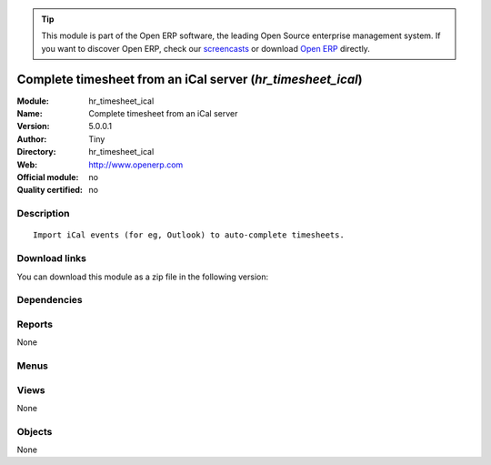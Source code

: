 
.. i18n: .. module:: hr_timesheet_ical
.. i18n:     :synopsis: Complete timesheet from an iCal server 
.. i18n:     :noindex:
.. i18n: .. 

.. module:: hr_timesheet_ical
    :synopsis: Complete timesheet from an iCal server 
    :noindex:
.. 

.. i18n: .. raw:: html
.. i18n: 
.. i18n:       <br />
.. i18n:     <link rel="stylesheet" href="../_static/hide_objects_in_sidebar.css" type="text/css" />

.. raw:: html

      <br />
    <link rel="stylesheet" href="../_static/hide_objects_in_sidebar.css" type="text/css" />

.. i18n: .. tip:: This module is part of the Open ERP software, the leading Open Source 
.. i18n:   enterprise management system. If you want to discover Open ERP, check our 
.. i18n:   `screencasts <http://openerp.tv>`_ or download 
.. i18n:   `Open ERP <http://openerp.com>`_ directly.

.. tip:: This module is part of the Open ERP software, the leading Open Source 
  enterprise management system. If you want to discover Open ERP, check our 
  `screencasts <http://openerp.tv>`_ or download 
  `Open ERP <http://openerp.com>`_ directly.

.. i18n: .. raw:: html
.. i18n: 
.. i18n:     <div class="js-kit-rating" title="" permalink="" standalone="yes" path="/hr_timesheet_ical"></div>
.. i18n:     <script src="http://js-kit.com/ratings.js"></script>

.. raw:: html

    <div class="js-kit-rating" title="" permalink="" standalone="yes" path="/hr_timesheet_ical"></div>
    <script src="http://js-kit.com/ratings.js"></script>

.. i18n: Complete timesheet from an iCal server (*hr_timesheet_ical*)
.. i18n: ============================================================
.. i18n: :Module: hr_timesheet_ical
.. i18n: :Name: Complete timesheet from an iCal server
.. i18n: :Version: 5.0.0.1
.. i18n: :Author: Tiny
.. i18n: :Directory: hr_timesheet_ical
.. i18n: :Web: http://www.openerp.com
.. i18n: :Official module: no
.. i18n: :Quality certified: no

Complete timesheet from an iCal server (*hr_timesheet_ical*)
============================================================
:Module: hr_timesheet_ical
:Name: Complete timesheet from an iCal server
:Version: 5.0.0.1
:Author: Tiny
:Directory: hr_timesheet_ical
:Web: http://www.openerp.com
:Official module: no
:Quality certified: no

.. i18n: Description
.. i18n: -----------

Description
-----------

.. i18n: ::
.. i18n: 
.. i18n:   Import iCal events (for eg, Outlook) to auto-complete timesheets.

::

  Import iCal events (for eg, Outlook) to auto-complete timesheets.

.. i18n: Download links
.. i18n: --------------

Download links
--------------

.. i18n: You can download this module as a zip file in the following version:

You can download this module as a zip file in the following version:

.. i18n:   * `trunk <http://www.openerp.com/download/modules/trunk/hr_timesheet_ical.zip>`_

  * `trunk <http://www.openerp.com/download/modules/trunk/hr_timesheet_ical.zip>`_

.. i18n: Dependencies
.. i18n: ------------

Dependencies
------------

.. i18n:  * :mod:`hr_timesheet`

 * :mod:`hr_timesheet`

.. i18n: Reports
.. i18n: -------

Reports
-------

.. i18n: None

None

.. i18n: Menus
.. i18n: -------

Menus
-------

.. i18n:  * Human Resources/Hours Encoding
.. i18n:  * Human Resources/Hours Encoding/Import Icalendar

 * Human Resources/Hours Encoding
 * Human Resources/Hours Encoding/Import Icalendar

.. i18n: Views
.. i18n: -----

Views
-----

.. i18n: None

None

.. i18n: Objects
.. i18n: -------

Objects
-------

.. i18n: None

None
